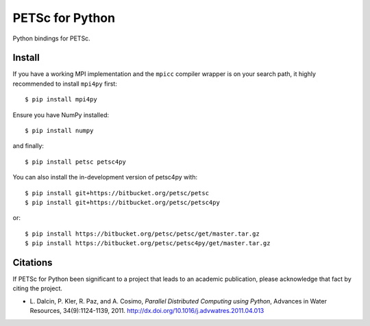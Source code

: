 PETSc for Python
================

Python bindings for PETSc.

Install
-------

If you have a working MPI implementation and the ``mpicc`` compiler
wrapper is on your search path, it highly recommended to install
``mpi4py`` first::

  $ pip install mpi4py

Ensure you have NumPy installed::

  $ pip install numpy

and finally::

  $ pip install petsc petsc4py

You can also install the in-development version of petsc4py with::

  $ pip install git+https://bitbucket.org/petsc/petsc
  $ pip install git+https://bitbucket.org/petsc/petsc4py

or::

  $ pip install https://bitbucket.org/petsc/petsc/get/master.tar.gz
  $ pip install https://bitbucket.org/petsc/petsc4py/get/master.tar.gz


Citations
---------

If PETSc for Python been significant to a project that leads to an
academic publication, please acknowledge that fact by citing the
project.

* L. Dalcin, P. Kler, R. Paz, and A. Cosimo,
  *Parallel Distributed Computing using Python*,
  Advances in Water Resources, 34(9):1124-1139, 2011.
  http://dx.doi.org/10.1016/j.advwatres.2011.04.013
